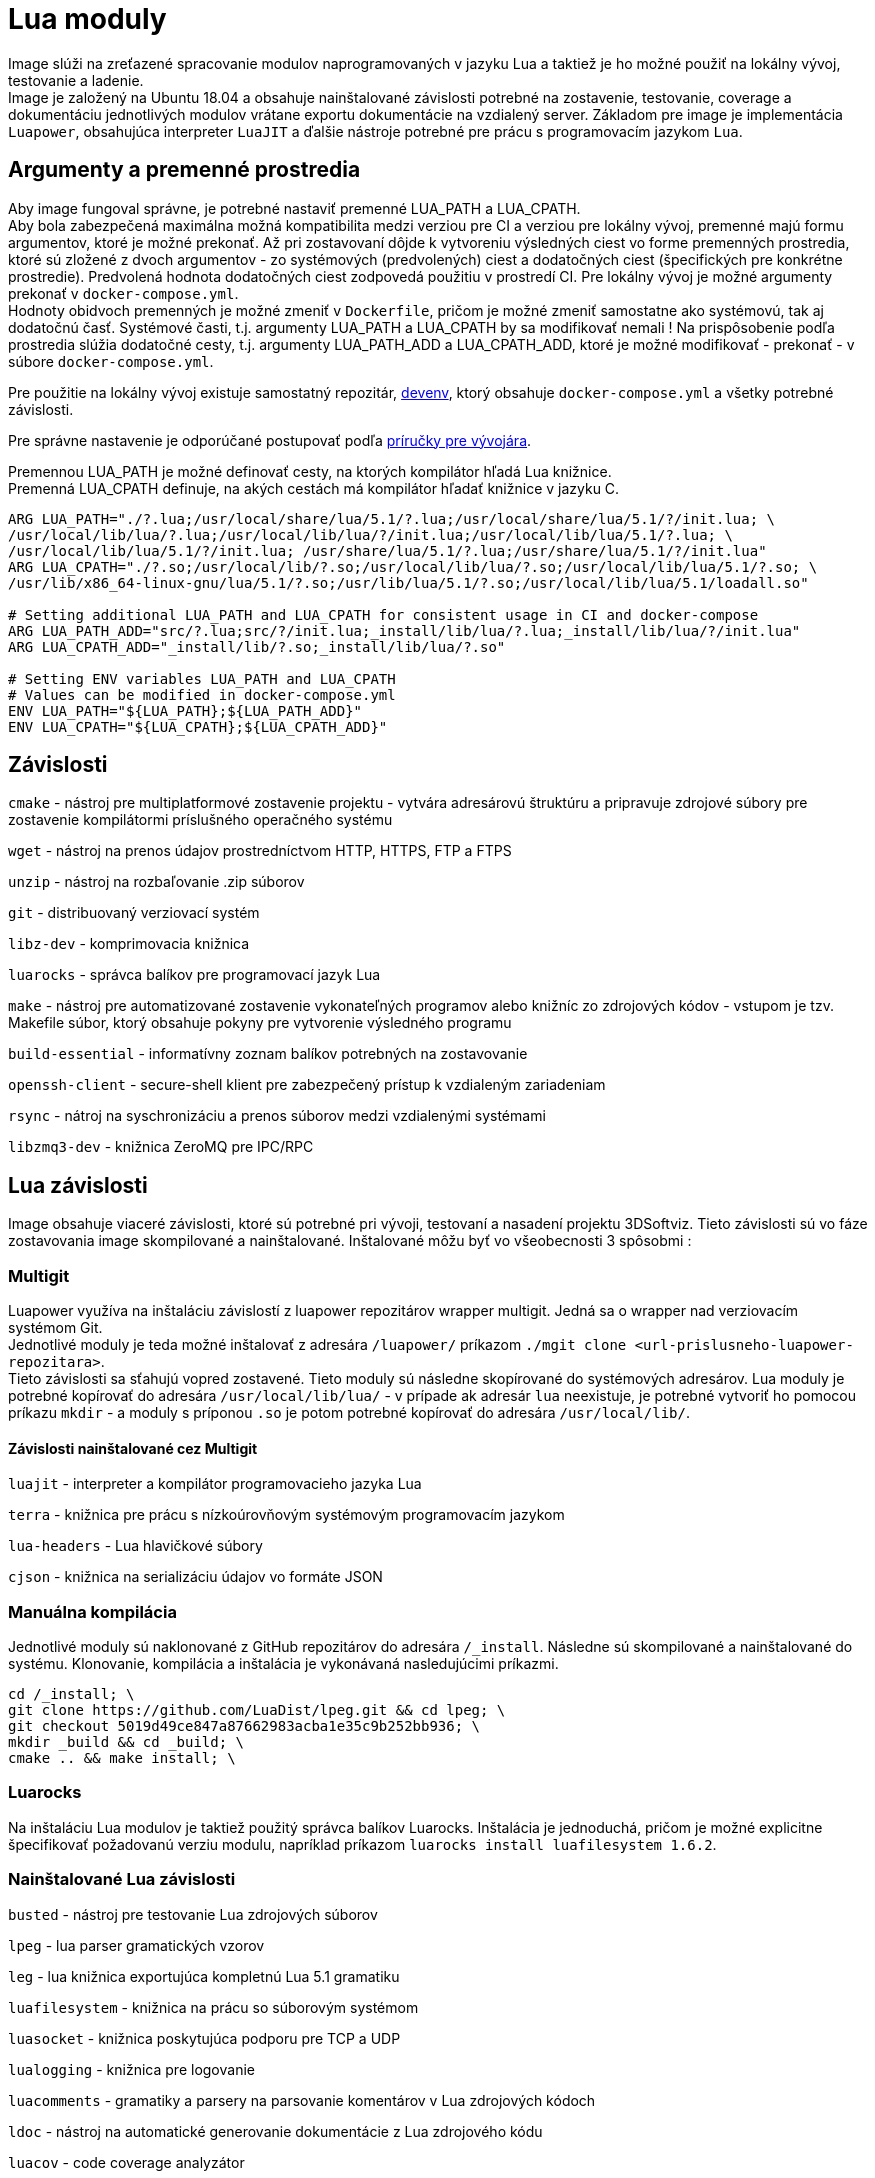 = Lua moduly

Image slúži na zreťazené spracovanie modulov naprogramovaných v jazyku Lua a taktiež je ho možné použiť na lokálny vývoj, testovanie a ladenie. +
Image je založený na Ubuntu 18.04 a obsahuje nainštalované závislosti potrebné na zostavenie, testovanie, coverage a dokumentáciu jednotlivých modulov
vrátane exportu dokumentácie na vzdialený server. Základom pre image je implementácia `Luapower`, obsahujúca interpreter `LuaJIT` a ďalšie
nástroje potrebné pre prácu s programovacím jazykom `Lua`.

== Argumenty a premenné prostredia

Aby image fungoval správne, je potrebné nastaviť premenné LUA_PATH a LUA_CPATH. +
Aby bola zabezpečená maximálna možná kompatibilita medzi verziou pre CI a verziou pre lokálny vývoj, premenné majú formu argumentov, ktoré je možné
prekonať. Až pri zostavovaní dôjde k vytvoreniu výsledných ciest vo forme premenných prostredia, ktoré sú zložené z dvoch argumentov - zo systémových
(predvolených) ciest a dodatočných ciest (špecifických pre konkrétne prostredie). Predvolená hodnota dodatočných ciest zodpovedá
použitiu v prostredí CI. Pre lokálny vývoj je možné argumenty prekonať v `docker-compose.yml`. +
Hodnoty obidvoch premenných je možné zmeniť v `Dockerfile`, pričom je možné zmeniť samostatne ako systémovú, tak aj dodatočnú časť.
Systémové časti, t.j. argumenty LUA_PATH a LUA_CPATH by sa modifikovať nemali ! Na prispôsobenie podľa prostredia slúžia dodatočné cesty, t.j. argumenty
LUA_PATH_ADD a LUA_CPATH_ADD, ktoré je možné modifikovať - prekonať - v súbore `docker-compose.yml`.

Pre použitie na lokálny vývoj existuje samostatný repozitár, https://gitlab.com/FIIT/Common/devenv[devenv], ktorý obsahuje `docker-compose.yml` a
všetky potrebné závislosti. 

Pre správne nastavenie je odporúčané postupovať podľa link:../../../prirucky/vyvojarska_prirucka/lua_ide.adoc[príručky pre vývojára].

Premennou LUA_PATH je možné definovať cesty, na ktorých kompilátor hľadá Lua knižnice. +
Premenná LUA_CPATH definuje, na akých cestách má kompilátor hľadať knižnice v jazyku C.

----
ARG LUA_PATH="./?.lua;/usr/local/share/lua/5.1/?.lua;/usr/local/share/lua/5.1/?/init.lua; \  
/usr/local/lib/lua/?.lua;/usr/local/lib/lua/?/init.lua;/usr/local/lib/lua/5.1/?.lua; \  
/usr/local/lib/lua/5.1/?/init.lua; /usr/share/lua/5.1/?.lua;/usr/share/lua/5.1/?/init.lua"
ARG LUA_CPATH="./?.so;/usr/local/lib/?.so;/usr/local/lib/lua/?.so;/usr/local/lib/lua/5.1/?.so; \  
/usr/lib/x86_64-linux-gnu/lua/5.1/?.so;/usr/lib/lua/5.1/?.so;/usr/local/lib/lua/5.1/loadall.so"

# Setting additional LUA_PATH and LUA_CPATH for consistent usage in CI and docker-compose
ARG LUA_PATH_ADD="src/?.lua;src/?/init.lua;_install/lib/lua/?.lua;_install/lib/lua/?/init.lua"
ARG LUA_CPATH_ADD="_install/lib/?.so;_install/lib/lua/?.so"

# Setting ENV variables LUA_PATH and LUA_CPATH
# Values can be modified in docker-compose.yml
ENV LUA_PATH="${LUA_PATH};${LUA_PATH_ADD}"
ENV LUA_CPATH="${LUA_CPATH};${LUA_CPATH_ADD}"
----

== Závislosti

`cmake` - nástroj pre multiplatformové zostavenie projektu - vytvára adresárovú štruktúru a pripravuje zdrojové súbory pre zostavenie kompilátormi
príslušného operačného systému

`wget` - nástroj na prenos údajov prostredníctvom HTTP, HTTPS, FTP a FTPS

`unzip` - nástroj na rozbaľovanie .zip súborov

`git` - distribuovaný verziovací systém

`libz-dev` - komprimovacia knižnica

`luarocks` - správca balíkov pre programovací jazyk Lua

`make` - nástroj pre automatizované zostavenie vykonateľných programov alebo knižníc zo zdrojových kódov - vstupom je tzv. Makefile súbor,
ktorý obsahuje pokyny pre vytvorenie výsledného programu

`build-essential` - informatívny zoznam balíkov potrebných na zostavovanie

`openssh-client` - secure-shell klient pre zabezpečený prístup k vzdialeným zariadeniam

`rsync` - nátroj na syschronizáciu a prenos súborov medzi vzdialenými systémami

`libzmq3-dev` - knižnica ZeroMQ pre IPC/RPC

== Lua závislosti

Image obsahuje viaceré závislosti, ktoré sú potrebné pri vývoji, testovaní a nasadení projektu 3DSoftviz. Tieto závislosti sú vo fáze zostavovania
image skompilované a nainštalované. Inštalované môžu byť vo všeobecnosti 3 spôsobmi :

=== Multigit

Luapower využíva na inštaláciu závislostí z luapower repozitárov wrapper multigit. Jedná sa o wrapper nad verziovacím systémom Git. +
Jednotlivé moduly je teda možné inštalovať z adresára `/luapower/` príkazom `./mgit clone &lt;url-prislusneho-luapower-repozitara&gt;`. +
Tieto závislosti sa sťahujú vopred zostavené. Tieto moduly sú následne skopírované do systémových adresárov. Lua moduly je potrebné kopírovať do
adresára `/usr/local/lib/lua/` - v prípade ak adresár `lua` neexistuje, je potrebné vytvoriť ho pomocou príkazu `mkdir` - a moduly s príponou `.so`
je potom potrebné kopírovať do adresára `/usr/local/lib/`.

==== Závislosti nainštalované cez Multigit

`luajit` - interpreter a kompilátor programovacieho jazyka Lua

`terra` - knižnica pre prácu s nízkoúrovňovým systémovým programovacím jazykom

`lua-headers` - Lua hlavičkové súbory

`cjson` - knižnica na serializáciu údajov vo formáte JSON

=== Manuálna kompilácia

Jednotlivé moduly sú naklonované z GitHub repozitárov do adresára `/_install`. Následne sú skompilované a nainštalované do systému. Klonovanie,
kompilácia a inštalácia je vykonávaná nasledujúcimi príkazmi.

----
cd /_install; \
git clone https://github.com/LuaDist/lpeg.git && cd lpeg; \
git checkout 5019d49ce847a87662983acba1e35c9b252bb936; \
mkdir _build && cd _build; \
cmake .. && make install; \
----

=== Luarocks

Na inštaláciu Lua modulov je taktiež použitý správca balíkov Luarocks. Inštalácia je jednoduchá, pričom je možné explicitne špecifikovať požadovanú
verziu modulu, napríklad príkazom `luarocks install luafilesystem 1.6.2`.

=== Nainštalované Lua závislosti

`busted` - nástroj pre testovanie Lua zdrojových súborov

`lpeg` - lua parser gramatických vzorov

`leg` - lua knižnica exportujúca kompletnú Lua 5.1 gramatiku

`luafilesystem` - knižnica na prácu so súborovým systémom

`luasocket` - knižnica poskytujúca podporu pre TCP a UDP

`lualogging` - knižnica pre logovanie

`luacomments` - gramatiky a parsery na parsovanie komentárov v Lua zdrojových kódoch

`ldoc` - nástroj na automatické generovanie dokumentácie z Lua zdrojového kódu

`luacov` - code coverage analyzátor

`luacheck` - statický analyzátor pre zdrojové kódy v jazyku Lua

`lrdb` - debugger pre jazyk Lua

`lzmq` - knižnica pre IPC/RPC, binding nad knižnicou ZeroMQ

`lua-messagepack` - knižnica na serializáciu údajov

== Poznámky

Pre správnu funkciu Lua modulov je potrebné cez Multigit správne nainštalovať závislosti `luajit`, `terra`, `asdl`, `strict`, `terralib`,
`terralib_luapower`, `terralist` a `lua-headers`. Tieto artefakty je následne potrebné kopírovať do systémových adresárov. Kopírovanie
závislostí sa vykonáva pri zostavovaní image.

=== LRDB

Lua Remote Debugger umožňuje umožňuje vzdialené ladenie programov vytvorených v programovacom jazyku Lua. Debugger je potrebné použiť spolu s pluginom +
pre IDE Visual Studio Code. Tento modul je v projekte použitý kvôli lokálnemu vývoju. Je teda potrebné aby v Docker kontajneri bežal image so správne
nastavenými cestami LUA_PATH a LUA_CPATH. Ďalej je potrebné podľa konfigurácie namapovať port kontajnera na port hostiteľského stroja. Lokálny vývoj je
momentálne možný pomocou IDE Visual Studio Code, do ktorého je potrebné nainštalovať plugin https://github.com/kapecp/vscode-lrdb[vscode-lrdb].

Pri inštalácii pluginu je odporúčané postupovať podľa
link:../../../prirucky/vyvojarska_prirucka/lua_ide.adoc[príručky pre vývojára].
Projekt využíva vlastný fork, ktorý umožňuje použitie absolútnych ciest.